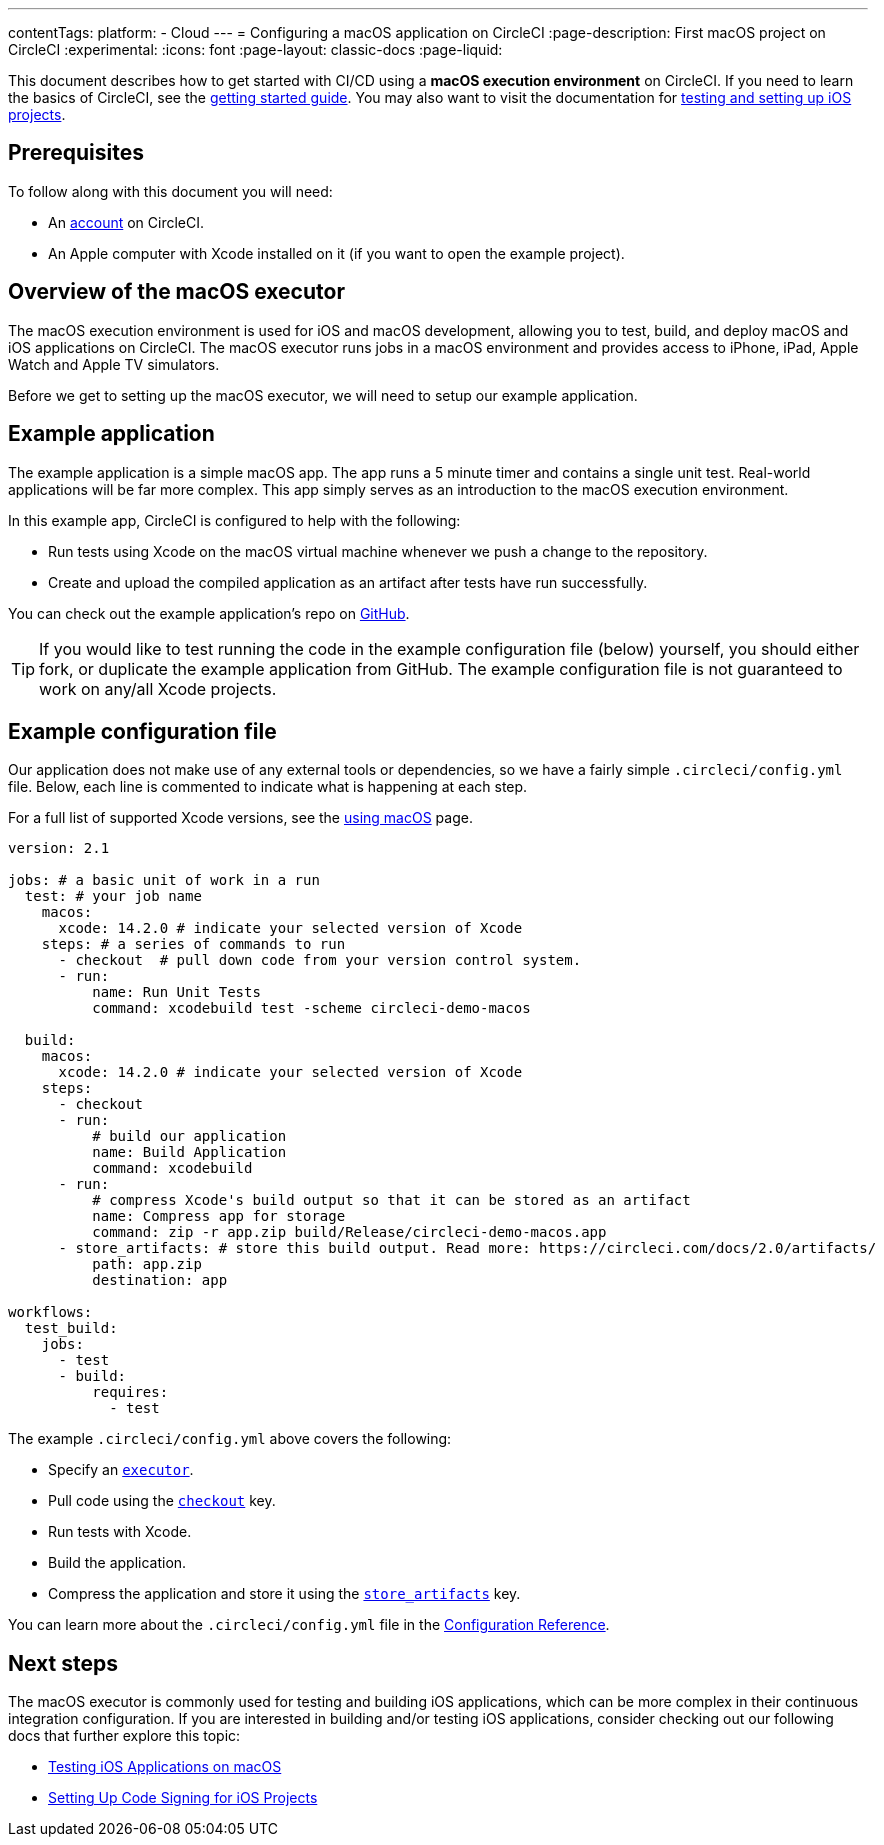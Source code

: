 ---
contentTags:
  platform:
  - Cloud
---
= Configuring a macOS application on CircleCI
:page-description: First macOS project on CircleCI
:experimental:
:icons: font
:page-layout: classic-docs
:page-liquid:

This document describes how to get started with CI/CD using a *macOS execution environment* on CircleCI.
If you need to learn the basics of CircleCI, see the xref:getting-started#[getting started guide].
You may also want to visit the documentation for xref:testing-ios#[testing and setting up iOS projects].

[#prerequisites]
== Prerequisites

To follow along with this document you will need:

* An link:https://circleci.com/signup/[account] on CircleCI.
* An Apple computer with Xcode installed on it (if you want to open the example project).

[#overview-of-the-macos-executor]
== Overview of the macOS executor

The macOS execution environment is used for iOS and macOS development, allowing you to test, build, and deploy macOS and iOS applications on CircleCI.
The macOS executor runs jobs in a macOS environment and provides access to iPhone, iPad, Apple Watch and Apple TV simulators.

Before we get to setting up the macOS executor, we will need to setup our example application.

[#example-application]
== Example application

The example application is a simple macOS app. The app runs a 5 minute
timer and contains a single unit test. Real-world applications
will be far more complex. This app simply serves as an introduction to the macOS
execution environment.

In this example app, CircleCI is configured to help with the following:

* Run tests using Xcode on the macOS virtual machine whenever we push a change to the repository.
* Create and upload the compiled application as an artifact after tests have run successfully.

You can check out the example application's repo on link:https://github.com/CircleCI-Public/circleci-demo-macos[GitHub].

TIP: If you would like to test running the code in the example configuration file (below) yourself, you should either fork, or duplicate the example application from GitHub. The example configuration file is not guaranteed to work on any/all Xcode projects.

[#example-configuration-file]
== Example configuration file

Our application does not make use of any external tools or dependencies, so we
have a fairly simple `.circleci/config.yml` file. Below, each line is commented
to indicate what is happening at each step.

For a full list of supported Xcode versions, see the xref:using-macos#supported-xcode-versions[using macOS] page.

[,yaml]
----
version: 2.1

jobs: # a basic unit of work in a run
  test: # your job name
    macos:
      xcode: 14.2.0 # indicate your selected version of Xcode
    steps: # a series of commands to run
      - checkout  # pull down code from your version control system.
      - run:
          name: Run Unit Tests
          command: xcodebuild test -scheme circleci-demo-macos

  build:
    macos:
      xcode: 14.2.0 # indicate your selected version of Xcode
    steps:
      - checkout
      - run:
          # build our application
          name: Build Application
          command: xcodebuild
      - run:
          # compress Xcode's build output so that it can be stored as an artifact
          name: Compress app for storage
          command: zip -r app.zip build/Release/circleci-demo-macos.app
      - store_artifacts: # store this build output. Read more: https://circleci.com/docs/2.0/artifacts/
          path: app.zip
          destination: app

workflows:
  test_build:
    jobs:
      - test
      - build:
          requires:
            - test
----

The example `.circleci/config.yml` above covers the following:

* Specify an xref:configuration-reference#macos[`executor`].
* Pull code using the xref:configuration-reference#checkout[`checkout`] key.
* Run tests with Xcode.
* Build the application.
* Compress the application and store it using the xref:configuration-reference#storeartifacts[`store_artifacts`] key.

You can learn more about the `.circleci/config.yml` file in the xref:configuration-reference#[Configuration Reference].

[#next-steps]
== Next steps

The macOS executor is commonly used for testing and building iOS applications,
which can be more complex in their continuous integration configuration. If you
are interested in building and/or testing iOS applications, consider checking
out our following docs that further explore this topic:

* xref:testing-ios#[Testing iOS Applications on macOS]
* xref:ios-codesigning#[Setting Up Code Signing for iOS Projects]
